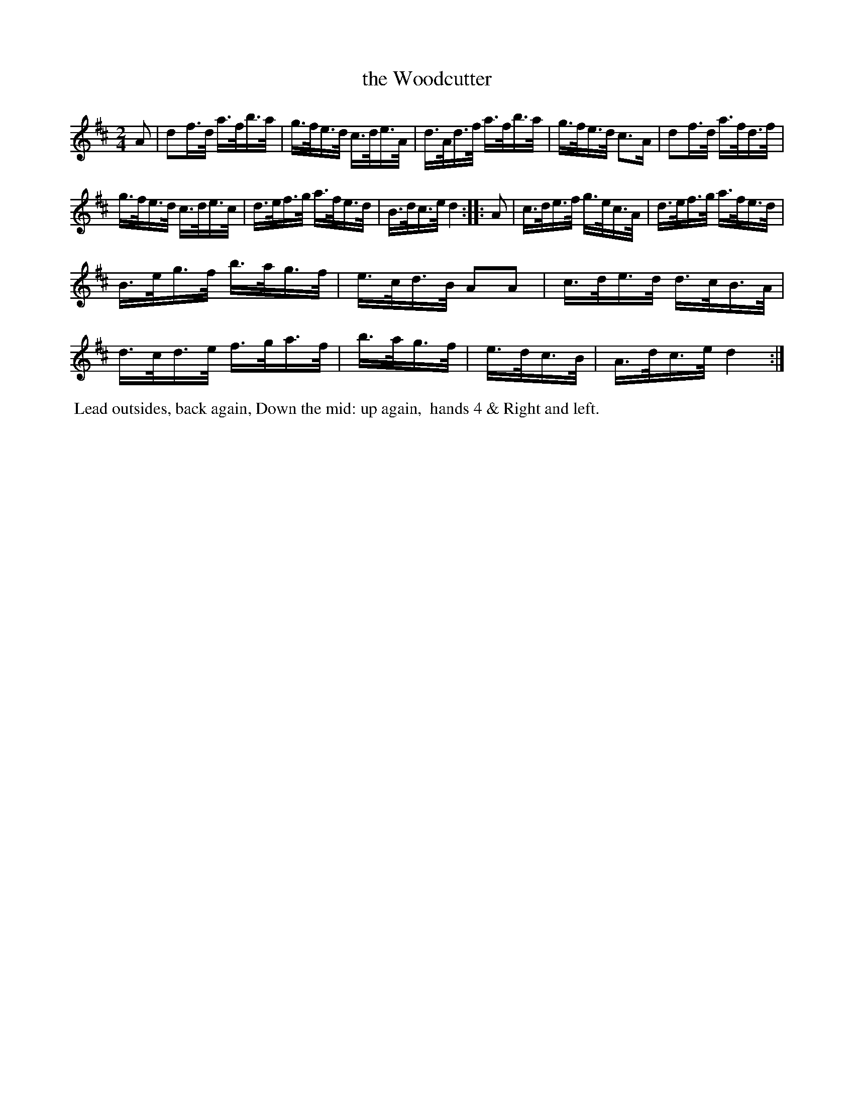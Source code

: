 X: 7
T: the Woodcutter
%R: hornpipe
B: Cahusac "Annual Collection of Twenty-four favorite Country Dances For the Year 1809", p.4 #1
F: http://imslp.org/wiki/24_Country_Dances_for_the_Year_1809_%28Various%29
F: http://javanese.imslp.info/files/imglnks/usimg/0/0d/IMSLP351863-PMLP71785-wm_cahusac_24_dances_1809.pdf
Z: 2015 by John Chambers  <jc:trillian.mit.edu>
N: The 1/4-notes at the ends of both straings should be 1/8-notes.
M: 2/4
L: 1/16
K: D
% - - - - - - - - - - - - - - - - - - - - - - - - - - - - -
A2 |\
d2f>d a>fb>a | g>fe>d c>de>A |\
d>Ad>f a>fb>a | g>fe>d c3A |\
d2f>d a>fd>f |
g>fe>d c>de>c |\
d>ef>g a>fe>d | B>dc>e d4 :|\
|: A2 |\
c>de>f g>ec>A | d>ef>g a>fe>d |
B>eg>f b>ag>f | e>cd>B A2A2 |\
c>de>d d>cB>A | d>cd>e f>ga>f |\
b>ag>f | e>dc>B | A>dc>e d4 :|
% - - - - - - - - - - Dance description - - - - - - - - - -
%%begintext align
%% Lead outsides, back again, Down the mid: up again,
%% hands 4 & Right and left.
%%endtext
